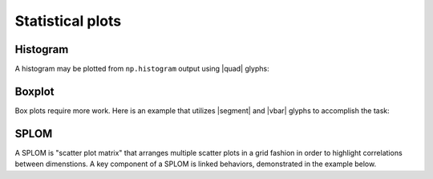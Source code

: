 .. _ug_specialized_stats:

Statistical plots
=================

.. _ug_specialized_stats_histogram:

Histogram
---------

A histogram may be plotted from ``np.histogram`` output using |quad| glyphs:

.. bokeh-plot:: __REPO__/examples/specialized/stats/histogram.py
    :source-position: above

.. _ug_specialized_stats_boxplot:

Boxplot
-------

Box plots require more work. Here is an example that utilizes |segment| and
|vbar| glyphs to accomplish the task:

.. bokeh-plot:: __REPO__/examples/specialized/stats/boxplot.py
    :source-position: above

.. _ug_specialized_stats_splom:

SPLOM
-------

A SPLOM is "scatter plot matrix" that arranges multiple scatter plots in a
grid fashion in order to highlight correlations between dimenstions. A key
component of a SPLOM is linked behaviors, demonstrated in the example below.

.. bokeh-plot:: __REPO__/examples/specialized/stats/splom.py
    :source-position: above

.. |quad|    replace:: :func:`~bokeh.plotting.figure.quad`
.. |segment| replace:: :func:`~bokeh.plotting.figure.segment`
.. |vbar|    replace:: :func:`~bokeh.plotting.figure.vbar`
